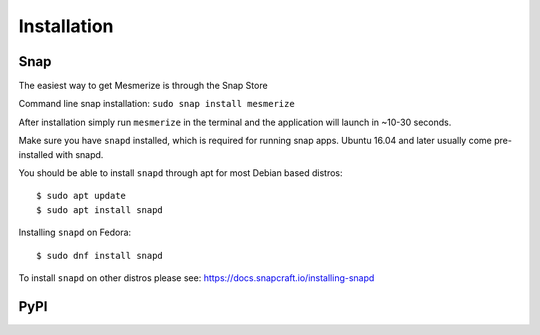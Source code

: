Installation
************

Snap
====


The easiest way to get Mesmerize is through the Snap Store

.. image:: https://snapcraft.io/static/images/badges/en/snap-store-black.svg
	:target: https://snapcraft.io/mesmerize

Command line snap installation:
``sudo snap install mesmerize``

After installation simply run ``mesmerize`` in the terminal and the application will launch in ~10-30 seconds.

Make sure you have ``snapd`` installed, which is required for running snap apps.
Ubuntu 16.04 and later usually come pre-installed with snapd.

You should be able to install ``snapd`` through apt for most Debian based distros::

	$ sudo apt update
	$ sudo apt install snapd

Installing ``snapd`` on Fedora::

	$ sudo dnf install snapd

To install ``snapd`` on other distros please see: https://docs.snapcraft.io/installing-snapd

PyPI
====